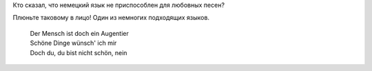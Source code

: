 | Кто сказал, что немецкий язык не приспособлен для любовных песен?
Плюньте таковому в лицо! Один из немногих подходящих языков.

    | Der Mensch ist doch ein Augentier
    | Schöne Dinge wünsch' ich mir
    | Doch du, du bist nicht schön, nein
